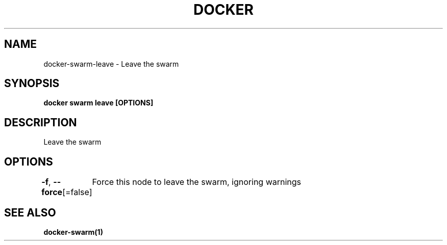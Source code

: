 .nh
.TH "DOCKER" "1" "Jun 2025" "Docker Community" "Docker User Manuals"

.SH NAME
docker-swarm-leave - Leave the swarm


.SH SYNOPSIS
\fBdocker swarm leave [OPTIONS]\fP


.SH DESCRIPTION
Leave the swarm


.SH OPTIONS
\fB-f\fP, \fB--force\fP[=false]
	Force this node to leave the swarm, ignoring warnings


.SH SEE ALSO
\fBdocker-swarm(1)\fP

